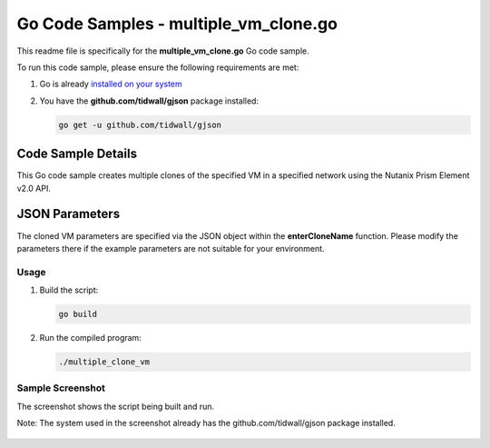 Go Code Samples - multiple_vm_clone.go
######################################

This readme file is specifically for the **multiple_vm_clone.go** Go code sample.

To run this code sample, please ensure the following requirements are met:

#. Go is already `installed on your system <https://golang.org/doc/install>`_

#. You have the **github.com/tidwall/gjson** package installed:

   .. code-block:: bash

      go get -u github.com/tidwall/gjson

Code Sample Details
...................

This Go code sample creates multiple clones of the specified VM in a specified network using the Nutanix Prism Element v2.0 API.

JSON Parameters
...............

The cloned VM parameters are specified via the JSON object within the **enterCloneName** function.  Please modify the parameters there if the example parameters are not suitable for your environment.

Usage
-----

#. Build the script:

   .. code-block:: bash

      go build

#. Run the compiled program:

   .. code-block:: bash

      ./multiple_clone_vm

Sample Screenshot
-----------------

The screenshot shows the script being built and run.

Note: The system used in the screenshot already has the github.com/tidwall/gjson package installed.

.. figure:: ./multiple_vm_clone.png